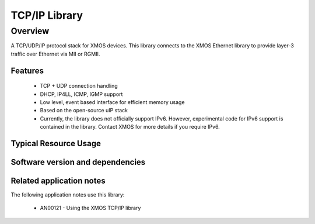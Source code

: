 TCP/IP Library
==============

Overview
--------

A TCP/UDP/IP protocol stack for XMOS devices. This library connects to
the XMOS Ethernet library to provide layer-3 traffic over Ethernet via
MII or RGMII.

Features
........

   * TCP + UDP connection handling
   * DHCP, IP4LL, ICMP, IGMP support
   * Low level, event based interface for efficient memory usage
   * Based on the open-source uIP stack
   * Currently, the library does not officially support IPv6. However,
     experimental code for IPv6 support is contained in the
     library. Contact XMOS for more details if you require IPv6.

Typical Resource Usage
......................

.. resusage::

  * - configuration: Standard
    - globals: xtcp_ipconfig_t ipconfig = {
               { 0, 0, 0, 0 },
               { 0, 0, 0, 0 },
               { 0, 0, 0, 0 }
               };
               char mac_addr[6] = {0};
    - locals: interface mii_if i_mii; chan c_xtcp[1];
    - fn: xtcp(c_xtcp, 1, i_mii,
               null, null, null,
               null, 0, mac_addr, null, ipconfig);
    - pins: 0
    - ports: 0


Software version and dependencies
.................................

.. libdeps::

Related application notes
.........................

The following application notes use this library:

  * AN00121 - Using the XMOS TCP/IP library
